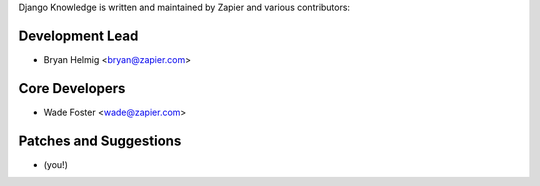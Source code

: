 Django Knowledge is written and maintained by Zapier and
various contributors:


Development Lead
````````````````

- Bryan Helmig <bryan@zapier.com>


Core Developers
````````````````

- Wade Foster <wade@zapier.com>


Patches and Suggestions
```````````````````````

- (you!)